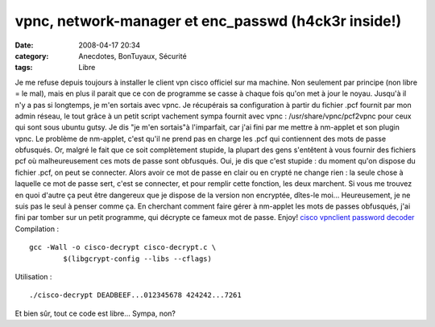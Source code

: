 vpnc, network-manager et enc_passwd (h4ck3r inside!)
####################################################
:date: 2008-04-17 20:34
:category: Anecdotes, BonTuyaux, Sécurité
:tags: Libre

Je me refuse depuis toujours à installer le client vpn cisco
officiel sur ma machine. Non seulement par principe (non libre = le
mal), mais en plus il parait que ce con de programme se casse à
chaque fois qu'on met à jour le noyau. Jusqu'à il n'y a pas si
longtemps, je m'en sortais avec vpnc. Je récupérais sa
configuration à partir du fichier .pcf fournit par mon admin
réseau, le tout grâce à un petit script vachement sympa fournit
avec vpnc : /usr/share/vpnc/pcf2vpnc pour ceux qui sont sous ubuntu
gutsy. Je dis "je m'en sortais"à l'imparfait, car j'ai fini par me
mettre à nm-applet et son plugin vpnc. Le problème de nm-applet,
c'est qu'il ne prend pas en charge les .pcf qui contiennent des
mots de passe obfusqués. Or, malgré le fait que ce soit
complètement stupide, la plupart des gens s'entêtent à vous fournir
des fichiers pcf où malheureusement ces mots de passe sont
obfusqués. Oui, je dis que c'est stupide : du moment qu'on dispose
du fichier .pcf, on peut se connecter. Alors avoir ce mot de passe
en clair ou en crypté ne change rien : la seule chose à laquelle ce
mot de passe sert, c'est se connecter, et pour remplir cette
fonction, les deux marchent. Si vous me trouvez en quoi d'autre ça
peut être dangereux que je dispose de la version non encryptée,
dîtes-le moi... Heureusement, je ne suis pas le seul à penser comme
ça. En cherchant comment faire gérer à nm-applet les mots de passes
obfusqués, j'ai fini par tomber sur un petit programme, qui
décrypte ce fameux mot de passe. Enjoy!
`cisco vpnclient password decoder`_ Compilation :
::

    gcc -Wall -o cisco-decrypt cisco-decrypt.c \
            $(libgcrypt-config --libs --cflags)

Utilisation :
::

    ./cisco-decrypt DEADBEEF...012345678 424242...7261

Et bien sûr, tout ce code est libre... Sympa, non?

.. _cisco vpnclient password decoder: http://www.unix-ag.uni-kl.de/~massar/bin/cisco-decode?
